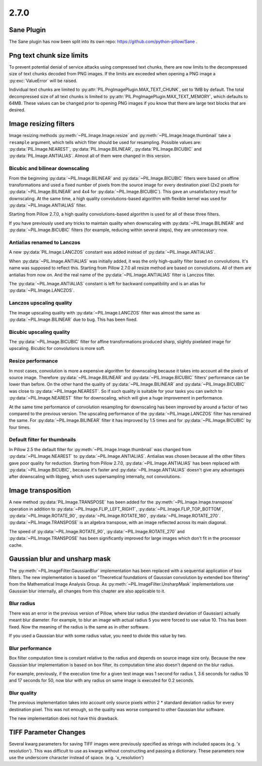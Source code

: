 2.7.0
=====

Sane Plugin
-----------

The Sane plugin has now been split into its own repo:
https://github.com/python-pillow/Sane .


Png text chunk size limits
--------------------------

To prevent potential denial of service attacks using compressed text
chunks, there are now limits to the decompressed size of text chunks
decoded from PNG images. If the limits are exceeded when opening a PNG
image a :py:exc:`ValueError` will be raised.

Individual text chunks are limited to
:py:attr:`PIL.PngImagePlugin.MAX_TEXT_CHUNK`, set to 1MB by
default. The total decompressed size of all text chunks is limited to
:py:attr:`PIL.PngImagePlugin.MAX_TEXT_MEMORY`, which defaults to
64MB. These values can be changed prior to opening PNG images if you
know that there are large text blocks that are desired.

Image resizing filters
----------------------

Image resizing methods :py:meth:`~PIL.Image.Image.resize` and
:py:meth:`~PIL.Image.Image.thumbnail` take a ``resample`` argument, which tells
which filter should be used for resampling. Possible values are:
:py:data:`PIL.Image.NEAREST`, :py:data:`PIL.Image.BILINEAR`,
:py:data:`PIL.Image.BICUBIC` and :py:data:`PIL.Image.ANTIALIAS`.
Almost all of them were changed in this version.

Bicubic and bilinear downscaling
^^^^^^^^^^^^^^^^^^^^^^^^^^^^^^^^

From the beginning :py:data:`~PIL.Image.BILINEAR` and
:py:data:`~PIL.Image.BICUBIC` filters were based on affine transformations
and used a fixed number of pixels from the source image for every destination
pixel (2x2 pixels for :py:data:`~PIL.Image.BILINEAR` and 4x4 for
:py:data:`~PIL.Image.BICUBIC`). This gave an unsatisfactory result for
downscaling. At the same time, a high quality convolutions-based algorithm with
flexible kernel was used for :py:data:`~PIL.Image.ANTIALIAS` filter.

Starting from Pillow 2.7.0, a high quality convolutions-based algorithm is used
for all of these three filters.

If you have previously used any tricks to maintain quality when downscaling with
:py:data:`~PIL.Image.BILINEAR` and :py:data:`~PIL.Image.BICUBIC` filters
(for example, reducing within several steps), they are unnecessary now.

Antialias renamed to Lanczos
^^^^^^^^^^^^^^^^^^^^^^^^^^^^

A new :py:data:`PIL.Image.LANCZOS` constant was added instead of
:py:data:`~PIL.Image.ANTIALIAS`.

When :py:data:`~PIL.Image.ANTIALIAS` was initially added, it was the only
high-quality filter based on convolutions. It's name was supposed to reflect
this. Starting from Pillow 2.7.0 all resize method are based on convolutions.
All of them are antialias from now on. And the real name of the
:py:data:`~PIL.Image.ANTIALIAS` filter is Lanczos filter.

The :py:data:`~PIL.Image.ANTIALIAS` constant is left for backward compatibility
and is an alias for :py:data:`~PIL.Image.LANCZOS`.

Lanczos upscaling quality
^^^^^^^^^^^^^^^^^^^^^^^^^

The image upscaling quality with :py:data:`~PIL.Image.LANCZOS` filter was
almost the same as :py:data:`~PIL.Image.BILINEAR` due to bug. This has been fixed.

Bicubic upscaling quality
^^^^^^^^^^^^^^^^^^^^^^^^^

The :py:data:`~PIL.Image.BICUBIC` filter for affine transformations produced
sharp, slightly pixelated image for upscaling. Bicubic for convolutions is
more soft.

Resize performance
^^^^^^^^^^^^^^^^^^

In most cases, convolution is more a expensive algorithm for downscaling
because it takes into account all the pixels of source image. Therefore
:py:data:`~PIL.Image.BILINEAR` and :py:data:`~PIL.Image.BICUBIC` filters'
performance can be lower than before. On the other hand the quality of
:py:data:`~PIL.Image.BILINEAR` and :py:data:`~PIL.Image.BICUBIC` was close to
:py:data:`~PIL.Image.NEAREST`. So if such quality is suitable for your tasks
you can switch to :py:data:`~PIL.Image.NEAREST` filter for downscaling,
which will give a huge improvement in performance.

At the same time performance of convolution resampling for downscaling has been
improved by around a factor of two compared to the previous version.
The upscaling performance of the :py:data:`~PIL.Image.LANCZOS` filter has
remained the same. For :py:data:`~PIL.Image.BILINEAR` filter it has improved by
1.5 times and for :py:data:`~PIL.Image.BICUBIC` by four times.

Default filter for thumbnails
^^^^^^^^^^^^^^^^^^^^^^^^^^^^^

In Pillow 2.5 the default filter for :py:meth:`~PIL.Image.Image.thumbnail` was
changed from :py:data:`~PIL.Image.NEAREST` to :py:data:`~PIL.Image.ANTIALIAS`.
Antialias was chosen because all the other filters gave poor quality for
reduction. Starting from Pillow 2.7.0, :py:data:`~PIL.Image.ANTIALIAS` has been
replaced with :py:data:`~PIL.Image.BICUBIC`, because it's faster and
:py:data:`~PIL.Image.ANTIALIAS` doesn't give any advantages after
downscaling with libjpeg, which uses supersampling internally, not convolutions.

Image transposition
-------------------

A new method :py:data:`PIL.Image.TRANSPOSE` has been added for the
:py:meth:`~PIL.Image.Image.transpose` operation in addition to
:py:data:`~PIL.Image.FLIP_LEFT_RIGHT`, :py:data:`~PIL.Image.FLIP_TOP_BOTTOM`,
:py:data:`~PIL.Image.ROTATE_90`, :py:data:`~PIL.Image.ROTATE_180`,
:py:data:`~PIL.Image.ROTATE_270`. :py:data:`~PIL.Image.TRANSPOSE` is an algebra
transpose, with an image reflected across its main diagonal.

The speed of :py:data:`~PIL.Image.ROTATE_90`, :py:data:`~PIL.Image.ROTATE_270`
and :py:data:`~PIL.Image.TRANSPOSE` has been significantly improved for large
images which don't fit in the processor cache.

Gaussian blur and unsharp mask
------------------------------

The :py:meth:`~PIL.ImageFilter.GaussianBlur` implementation has been replaced
with a sequential application of box filters. The new implementation is based on
"Theoretical foundations of Gaussian convolution by extended box filtering" from
the Mathematical Image Analysis Group. As :py:meth:`~PIL.ImageFilter.UnsharpMask`
implementations use Gaussian blur internally, all changes from this chapter
are also applicable to it.

Blur radius
^^^^^^^^^^^

There was an error in the previous version of Pillow, where blur radius (the
standard deviation of Gaussian) actually meant blur diameter. For example, to
blur an image with actual radius 5 you were forced to use value 10. This has
been fixed. Now the meaning of the radius is the same as in other software.

If you used a Gaussian blur with some radius value, you need to divide this
value by two.

Blur performance
^^^^^^^^^^^^^^^^

Box filter computation time is constant relative to the radius and depends
on source image size only. Because the new Gaussian blur implementation
is based on box filter, its computation time also doesn't depend on the blur
radius.

For example, previously, if the execution time for a given test image was 1
second for radius 1, 3.6 seconds for radius 10 and 17 seconds for 50, now blur
with any radius on same image is executed for 0.2 seconds.

Blur quality
^^^^^^^^^^^^

The previous implementation takes into account only source pixels within
2 * standard deviation radius for every destination pixel. This was not enough,
so the quality was worse compared to other Gaussian blur software.

The new implementation does not have this drawback.

TIFF Parameter Changes
----------------------

Several kwarg parameters for saving TIFF images were previously
specified as strings with included spaces (e.g. 'x resolution'). This
was difficult to use as kwargs without constructing and passing a
dictionary. These parameters now use the underscore character instead
of space. (e.g. 'x_resolution')
